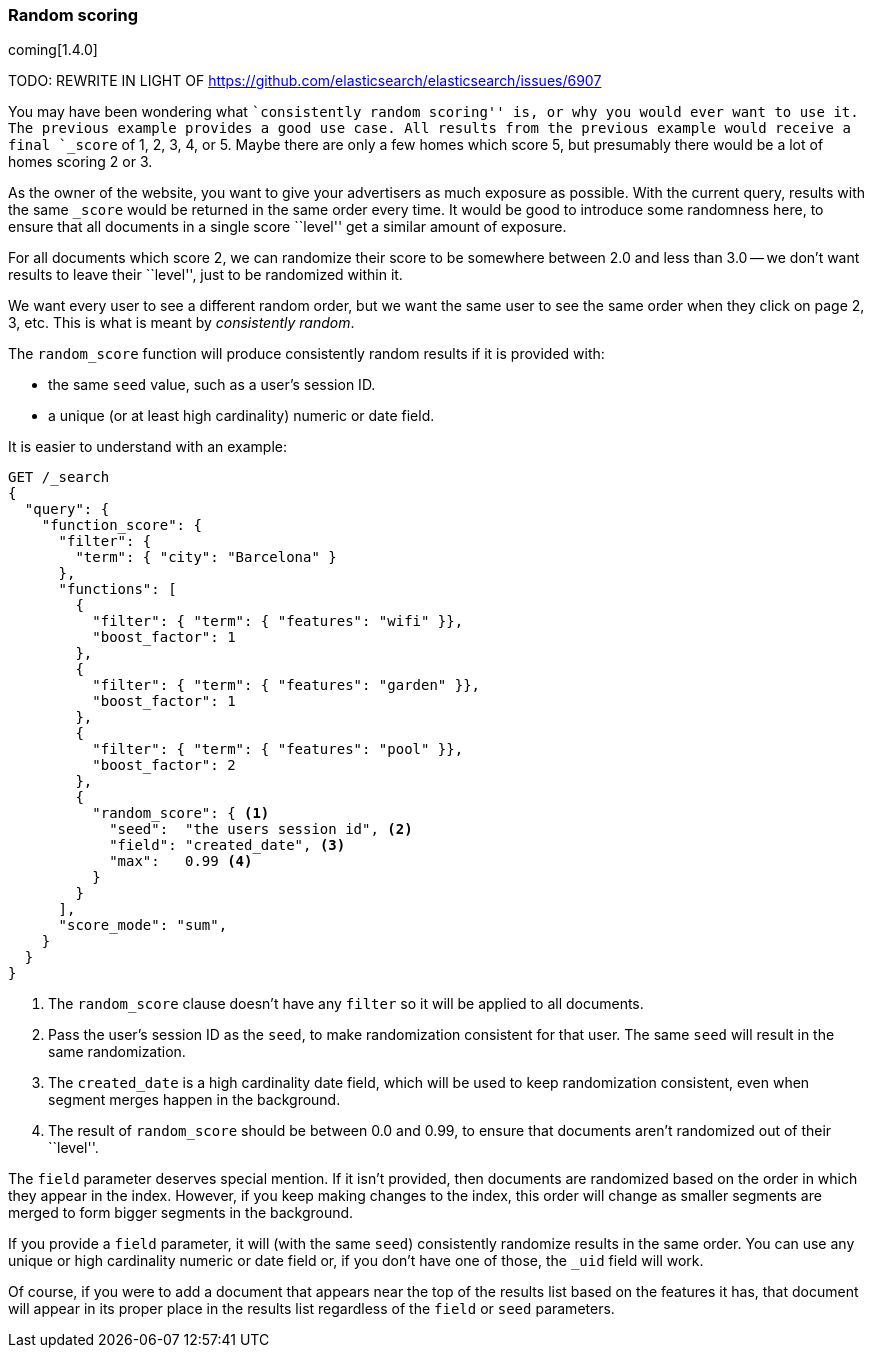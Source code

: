 [[random-scoring]]
=== Random scoring

coming[1.4.0]

TODO: REWRITE IN LIGHT OF https://github.com/elasticsearch/elasticsearch/issues/6907

You may have been wondering what ``consistently random scoring'' is, or why
you would ever want to use it.  The previous example provides a good use case.
All results from the previous example would receive a final `_score` of 1, 2,
3, 4, or 5. Maybe there are only a few homes which score 5, but presumably
there would be a lot of homes scoring 2 or 3.

As the owner of the website, you want to give your advertisers as much
exposure as possible.  With the current query, results with the same `_score`
would be returned in the same order every time.  It would be good to introduce
some randomness here, to ensure that all documents in a single score ``level''
get a similar amount of exposure.

For all documents which score 2, we can randomize their score to be somewhere
between 2.0 and less than 3.0 -- we don't want results to leave their
``level'', just to be randomized within it.

We want every user to see a different random order, but we want the same user
to see the same order when they click on page 2, 3, etc.  This is what is
meant by _consistently random_.

The `random_score` function will produce consistently random results if it is
provided with:

* the same `seed` value, such as a user's session ID.
* a unique (or at least high cardinality) numeric or date field.

It is easier to understand with an example:

[source,json]
--------------------------------
GET /_search
{
  "query": {
    "function_score": {
      "filter": {
        "term": { "city": "Barcelona" }
      },
      "functions": [
        {
          "filter": { "term": { "features": "wifi" }},
          "boost_factor": 1
        },
        {
          "filter": { "term": { "features": "garden" }},
          "boost_factor": 1
        },
        {
          "filter": { "term": { "features": "pool" }},
          "boost_factor": 2
        },
        {
          "random_score": { <1>
            "seed":  "the users session id", <2>
            "field": "created_date", <3>
            "max":   0.99 <4>
          }
        }
      ],
      "score_mode": "sum",
    }
  }
}
--------------------------------
<1> The `random_score` clause doesn't have any `filter` so it will
    be applied to all documents.
<2> Pass the user's session ID as the `seed`, to make randomization
    consistent for that user. The same `seed` will result in the
    same randomization.
<3> The `created_date` is a high cardinality date field, which will
    be used to keep randomization consistent, even when segment
    merges happen in the background.
<4> The result of `random_score` should be between 0.0 and 0.99, to
    ensure that documents aren't randomized out of their ``level''.

The `field` parameter deserves special mention. If it isn't provided, then
documents are randomized based on the order in which they appear in the index.
However, if you keep making changes to the index, this order will change as
smaller segments are merged to form bigger segments in the background.

If you provide a `field` parameter, it will (with the same `seed`)
consistently randomize results in the same order.  You can use any unique or
high cardinality numeric or date field or, if you don't have one of those, the
`_uid` field will work.

Of course, if you were to add a document that appears near the top of the
results list based on the features it has, that document will appear in its
proper place in the results list regardless of the `field` or `seed`
parameters.


